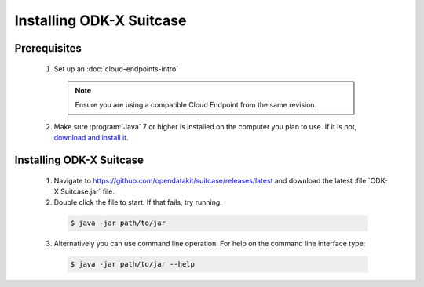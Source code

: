 Installing ODK-X Suitcase
=================================

.. _suitcase-install:

.. _suitcase-install-prereqs:

Prerequisites
-----------------------

  1. Set up an :doc:`cloud-endpoints-intro`

    .. note::

      Ensure you are using a compatible Cloud Endpoint from the same revision.

  2. Make sure :program:`Java` 7 or higher is installed on the computer you plan to use. If it is not, `download and install it <https://java.com/en/download/>`_.

.. _suitcase-intstall-app:

Installing ODK-X Suitcase
------------------------------

  1. Navigate to https://github.com/opendatakit/suitcase/releases/latest and download the latest :file:`ODK-X Suitcase.jar` file.
  2. Double click the file to start. If that fails, try running:

    .. code-block:: console

      $ java -jar path/to/jar

  3. Alternatively you can use command line operation. For help on the command line interface type:

    .. code-block:: console

      $ java -jar path/to/jar --help

